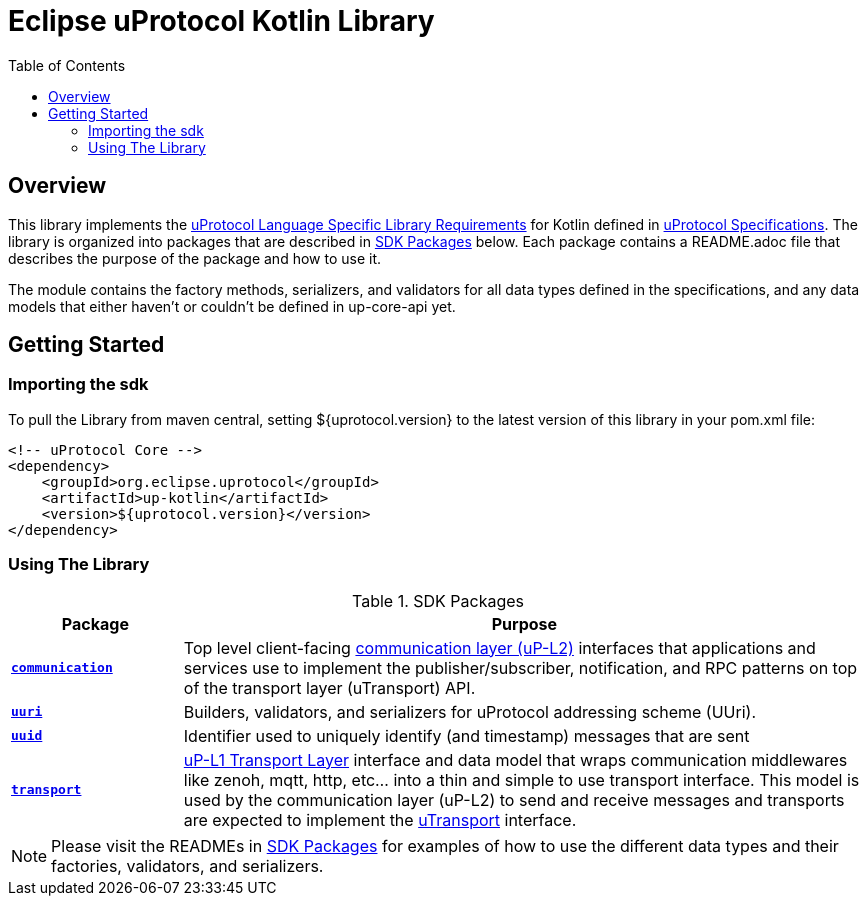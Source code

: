 = Eclipse uProtocol Kotlin Library
:toc:

== Overview

This library implements the https://github.com/eclipse-uprotocol/uprotocol-spec/blob/main/languages.adoc[uProtocol Language Specific Library Requirements] for Kotlin defined in https://github.com/eclipse-uprotocol/uprotocol-spec/tree/main[uProtocol Specifications]. The library is organized into packages that are described in <<sdk-packages>> below. Each package contains a README.adoc file that describes the purpose of the package and how to use it.

The module contains the factory methods, serializers, and validators for all data types defined in the specifications, and any data models that either haven't or couldn't be defined in up-core-api yet.

== Getting Started

=== Importing the sdk

To pull the Library from maven central, setting ${uprotocol.version} to the latest version of this library in your pom.xml file:
[source]
----
<!-- uProtocol Core -->
<dependency>
    <groupId>org.eclipse.uprotocol</groupId>
    <artifactId>up-kotlin</artifactId>
    <version>${uprotocol.version}</version>
</dependency>
----

=== Using The Library

.SDK Packages
[#sdk-packages,width=100%,cols="20%,80%",options="header"]
|===

| Package | Purpose

| xref:src/main/kotlin/org/eclipse/uprotocol/communication/README.adoc[`*communication*`]
| Top level client-facing  https://github.com/eclipse-uprotocol/up-spec/tree/main/up-l2[communication layer (uP-L2)] interfaces that applications and services use to implement the publisher/subscriber, notification, and RPC patterns on top of the transport layer (uTransport) API.

| link:src/main/kotlin/org/eclipse/uprotocol/uri/README.adoc[`*uuri*`]
| Builders, validators, and serializers for uProtocol addressing scheme (UUri).


| link:src/main/kotlin/org/eclipse/uprotocol/uuid/README.adoc[`*uuid*`]
| Identifier used to uniquely identify (and timestamp) messages that are sent

| link:src/main/kotlin/org/eclipse/uprotocol/transport/README.adoc[`*transport*`]
| https://github.com/eclipse-uprotocol/uprotocol-spec/blob/main/up-l1/README.adoc[uP-L1 Transport Layer] interface and data model that wraps communication middlewares like zenoh, mqtt, http, etc... into a thin and simple to use transport interface. This model is used by the communication layer (uP-L2) to send and receive messages and transports are expected to implement the link:src/main/kotlin/org/eclipse/uprotocol/transport/UTransport.kt[uTransport] interface.

|===

NOTE: Please visit the READMEs in <<sdk-packages>> for examples of how to use the different data types and their factories, validators, and serializers.